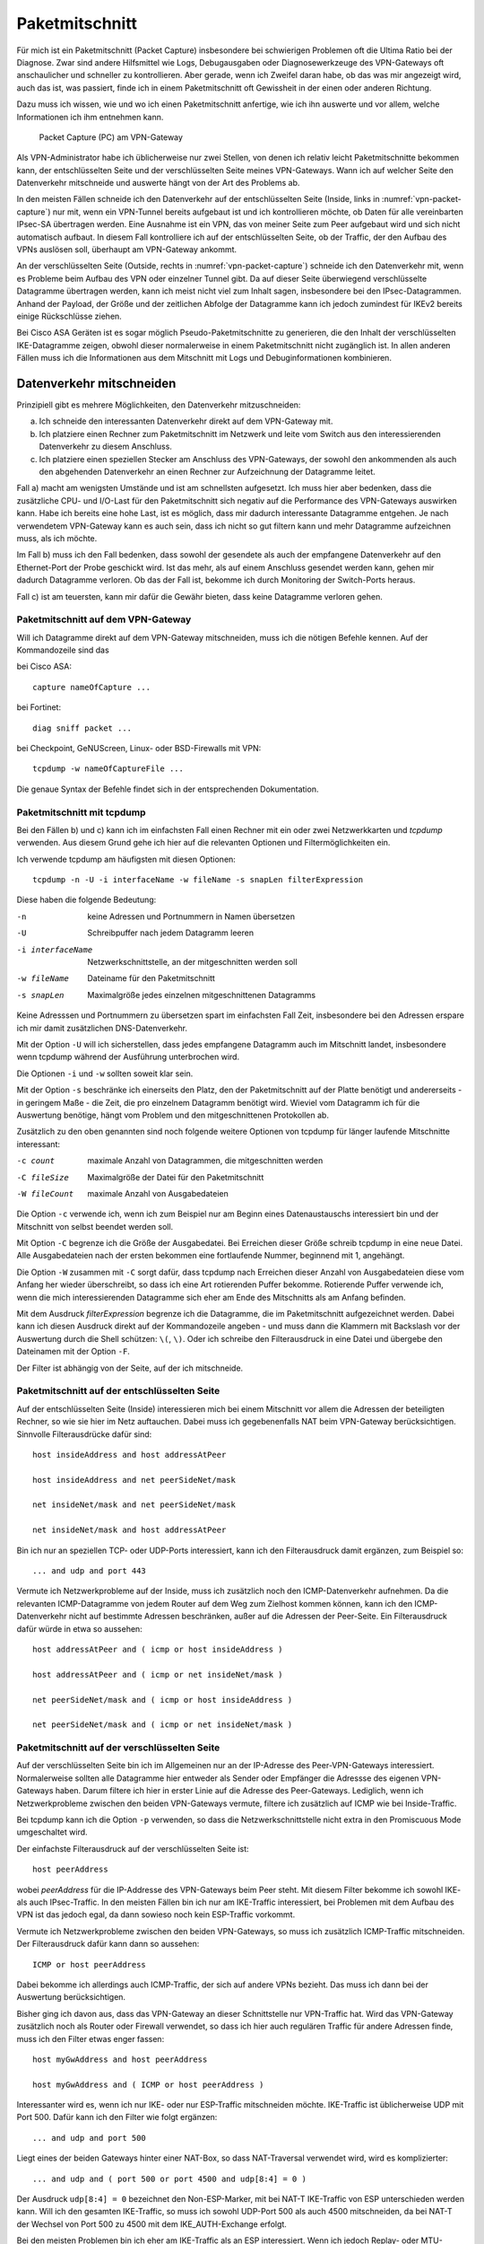 
Paketmitschnitt
===============

Für mich ist ein Paketmitschnitt (Packet Capture) insbesondere bei
schwierigen Problemen oft die Ultima Ratio bei der Diagnose.
Zwar sind andere Hilfsmittel wie Logs, Debugausgaben oder
Diagnosewerkzeuge des VPN-Gateways oft anschaulicher und schneller zu
kontrollieren.
Aber gerade, wenn ich Zweifel daran habe, ob das was mir angezeigt wird,
auch das ist, was passiert, finde ich in einem Paketmitschnitt oft
Gewissheit in der einen oder anderen Richtung.

Dazu muss ich wissen, wie und wo ich einen Paketmitschnitt anfertige,
wie ich ihn auswerte und vor allem, welche Informationen ich ihm
entnehmen kann.

.. figure:: /images/vpn-packet-capture.png
   :name: vpn-packet-capture

   Packet Capture (PC) am VPN-Gateway

Als VPN-Administrator habe ich üblicherweise nur zwei Stellen, von denen
ich relativ leicht Paketmitschnitte bekommen kann, der entschlüsselten
Seite und der verschlüsselten Seite meines VPN-Gateways.
Wann ich auf welcher Seite den Datenverkehr mitschneide und auswerte
hängt von der Art des Problems ab.

In den meisten Fällen schneide ich den Datenverkehr auf der
entschlüsselten Seite (Inside, links in :numref:`vpn-packet-capture`) nur mit,
wenn ein VPN-Tunnel bereits aufgebaut ist und ich kontrollieren möchte,
ob Daten für alle vereinbarten IPsec-SA übertragen werden. Eine Ausnahme
ist ein VPN, das von meiner Seite zum Peer aufgebaut wird und sich nicht
automatisch aufbaut. In diesem Fall kontrolliere ich auf der
entschlüsselten Seite, ob der Traffic, der den Aufbau des VPNs auslösen
soll, überhaupt am VPN-Gateway ankommt.

An der verschlüsselten Seite (Outside, rechts in
:numref:`vpn-packet-capture`) schneide ich den Datenverkehr mit, wenn es
Probleme beim Aufbau des VPN oder einzelner Tunnel gibt. Da auf dieser
Seite überwiegend verschlüsselte Datagramme übertragen werden, kann ich
meist nicht viel zum Inhalt sagen, insbesondere bei den
IPsec-Datagrammen. Anhand der Payload, der Größe und der zeitlichen
Abfolge der Datagramme kann ich jedoch zumindest für IKEv2 bereits
einige Rückschlüsse ziehen.

Bei Cisco ASA Geräten ist es sogar möglich Pseudo-Paketmitschnitte zu
generieren, die den Inhalt der verschlüsselten IKE-Datagramme zeigen,
obwohl dieser normalerweise in einem Paketmitschnitt nicht zugänglich
ist. In allen anderen Fällen muss ich die Informationen aus dem
Mitschnitt mit Logs und Debuginformationen kombinieren.

Datenverkehr mitschneiden
-------------------------

Prinzipiell gibt es mehrere Möglichkeiten, den Datenverkehr
mitzuschneiden:

a) Ich schneide den interessanten Datenverkehr direkt auf dem
   VPN-Gateway mit.
b) Ich platziere einen Rechner zum Paketmitschnitt im Netzwerk und leite
   vom Switch aus den interessierenden Datenverkehr zu diesem Anschluss.
c) Ich platziere einen speziellen Stecker am Anschluss des VPN-Gateways,
   der sowohl den ankommenden als auch den abgehenden Datenverkehr an
   einen Rechner zur Aufzeichnung der Datagramme leitet.

Fall a) macht am wenigsten Umstände und ist am schnellsten aufgesetzt.
Ich muss hier aber bedenken, dass die zusätzliche CPU- und I/O-Last für
den Paketmitschnitt sich negativ auf die Performance des VPN-Gateways
auswirken kann. Habe ich bereits eine hohe Last, ist es möglich, dass
mir dadurch interessante Datagramme entgehen. Je nach verwendetem
VPN-Gateway kann es auch sein, dass ich nicht so gut filtern kann und
mehr Datagramme aufzeichnen muss, als ich möchte.

Im Fall b) muss ich den Fall bedenken, dass sowohl der gesendete als
auch der empfangene Datenverkehr auf den Ethernet-Port der Probe
geschickt wird. Ist das mehr, als auf einem Anschluss gesendet werden
kann, gehen mir dadurch Datagramme verloren. Ob das der Fall ist,
bekomme ich durch Monitoring der Switch-Ports heraus.

Fall c) ist am teuersten, kann mir dafür die Gewähr bieten, dass keine
Datagramme verloren gehen.

Paketmitschnitt auf dem VPN-Gateway
...................................

Will ich Datagramme direkt auf dem VPN-Gateway mitschneiden, muss ich
die nötigen Befehle kennen. Auf der Kommandozeile sind das 

bei Cisco ASA::

  capture nameOfCapture ...

bei Fortinet::

  diag sniff packet ...

bei Checkpoint, GeNUScreen, Linux- oder BSD-Firewalls mit VPN::

  tcpdump -w nameOfCaptureFile ...

Die genaue Syntax der Befehle findet sich in der entsprechenden
Dokumentation.

Paketmitschnitt mit tcpdump
...........................

Bei den Fällen b) und c) kann ich im einfachsten Fall einen Rechner mit
ein oder zwei Netzwerkkarten und *tcpdump* verwenden. Aus diesem Grund
gehe ich hier auf die relevanten Optionen und Filtermöglichkeiten ein.

Ich verwende tcpdump am häufigsten mit diesen Optionen::

  tcpdump -n -U -i interfaceName -w fileName -s snapLen filterExpression

Diese haben die folgende Bedeutung:

-n                keine Adressen und Portnummern in Namen übersetzen
-U                Schreibpuffer nach jedem Datagramm leeren
-i interfaceName  Netzwerkschnittstelle, an der mitgeschnitten werden
                  soll
-w fileName       Dateiname für den Paketmitschnitt
-s snapLen        Maximalgröße jedes einzelnen mitgeschnittenen
                  Datagramms

Keine Adresssen und Portnummern zu übersetzen spart im einfachsten Fall
Zeit, insbesondere bei den Adressen erspare ich mir damit zusätzlichen
DNS-Datenverkehr.

Mit der Option ``-U`` will ich sicherstellen, dass jedes empfangene
Datagramm auch im Mitschnitt landet, insbesondere wenn tcpdump während
der Ausführung unterbrochen wird.

Die Optionen ``-i`` und ``-w`` sollten soweit klar sein.

Mit der Option ``-s`` beschränke ich einerseits den Platz, den der
Paketmitschnitt auf der Platte benötigt und andererseits - in geringem
Maße - die Zeit, die pro einzelnem Datagramm benötigt wird. Wieviel  vom
Datagramm ich für die Auswertung benötige, hängt vom Problem und den
mitgeschnittenen Protokollen ab.

Zusätzlich zu den oben genannten sind noch folgende weitere Optionen von
tcpdump für länger laufende Mitschnitte interessant:

-c count      maximale Anzahl von Datagrammen, die mitgeschnitten werden
-C fileSize   Maximalgröße der Datei für den Paketmitschnitt
-W fileCount  maximale Anzahl von Ausgabedateien

Die Option ``-c`` verwende ich, wenn ich zum Beispiel nur am Beginn
eines Datenaustauschs interessiert bin und der Mitschnitt von selbst
beendet werden soll.

Mit Option ``-C`` begrenze ich die Größe der Ausgabedatei. Bei Erreichen
dieser Größe schreib tcpdump in eine neue Datei. Alle Ausgabedateien
nach der ersten bekommen eine fortlaufende Nummer, beginnend mit 1,
angehängt.

Die Option ``-W`` zusammen mit ``-C`` sorgt dafür, dass tcpdump nach
Erreichen dieser Anzahl von Ausgabedateien diese vom Anfang her wieder
überschreibt, so dass ich eine Art rotierenden Puffer bekomme.
Rotierende Puffer verwende ich, wenn die mich interessierenden
Datagramme sich eher am Ende des Mitschnitts als am Anfang befinden.

Mit dem Ausdruck *filterExpression* begrenze ich die Datagramme, die im
Paketmitschnitt aufgezeichnet werden. Dabei kann ich diesen Ausdruck
direkt auf der Kommandozeile angeben - und muss dann die Klammern mit
Backslash vor der Auswertung durch die Shell schützen: ``\(``, ``\)``.
Oder ich schreibe den Filterausdruck in eine Datei und übergebe den
Dateinamen mit der Option ``-F``.

Der Filter ist abhängig von der Seite, auf der ich mitschneide.

Paketmitschnitt auf der entschlüsselten Seite
.............................................

Auf der entschlüsselten Seite (Inside) interessieren mich bei einem
Mitschnitt vor allem die Adressen der beteiligten Rechner, so wie sie
hier im Netz auftauchen. Dabei muss ich gegebenenfalls NAT beim
VPN-Gateway berücksichtigen. Sinnvolle Filterausdrücke dafür sind::

  host insideAddress and host addressAtPeer

  host insideAddress and net peerSideNet/mask

  net insideNet/mask and net peerSideNet/mask

  net insideNet/mask and host addressAtPeer

Bin ich nur an speziellen TCP- oder UDP-Ports interessiert, kann ich den
Filterausdruck damit ergänzen, zum Beispiel so::

  ... and udp and port 443

Vermute ich Netzwerkprobleme auf der Inside, muss ich zusätzlich noch
den ICMP-Datenverkehr aufnehmen. Da die relevanten ICMP-Datagramme von
jedem Router auf dem Weg zum Zielhost kommen können, kann ich den
ICMP-Datenverkehr nicht auf bestimmte Adressen beschränken, außer auf
die Adressen der Peer-Seite. Ein Filterausdruck dafür würde in etwa so
aussehen::

  host addressAtPeer and ( icmp or host insideAddress )

  host addressAtPeer and ( icmp or net insideNet/mask )

  net peerSideNet/mask and ( icmp or host insideAddress )

  net peerSideNet/mask and ( icmp or net insideNet/mask )

Paketmitschnitt auf der verschlüsselten Seite
.............................................

Auf der verschlüsselten Seite bin ich im Allgemeinen nur an der IP-Adresse des
Peer-VPN-Gateways interessiert. Normalerweise sollten alle Datagramme
hier entweder als Sender oder Empfänger die Adressse des eigenen
VPN-Gateways haben. Darum filtere ich hier in erster Linie auf die
Adresse des Peer-Gateways. Lediglich, wenn ich Netzwerkprobleme zwischen
den beiden VPN-Gateways vermute, filtere ich zusätzlich auf ICMP wie bei
Inside-Traffic.

Bei tcpdump kann ich die Option ``-p`` verwenden, so dass die
Netzwerkschnittstelle nicht extra in den Promiscuous Mode umgeschaltet
wird.

Der einfachste Filterausdruck auf der verschlüsselten Seite ist::

  host peerAddress

wobei *peerAddress* für die IP-Addresse des VPN-Gateways beim Peer
steht. Mit diesem Filter bekomme ich sowohl IKE- als auch IPsec-Traffic.
In den meisten Fällen bin ich nur am IKE-Traffic interessiert, bei
Problemen mit dem Aufbau des VPN ist das jedoch egal, da dann sowieso
noch kein ESP-Traffic vorkommt.

Vermute ich Netzwerkprobleme zwischen den beiden VPN-Gateways, so muss
ich zusätzlich ICMP-Traffic mitschneiden. Der Filterausdruck dafür kann
dann so aussehen::

  ICMP or host peerAddress

Dabei bekomme ich allerdings auch ICMP-Traffic, der sich auf andere VPNs
bezieht. Das muss ich dann bei der Auswertung berücksichtigen.

Bisher ging ich davon aus, dass das VPN-Gateway an dieser Schnittstelle
nur VPN-Traffic hat. Wird das VPN-Gateway zusätzlich noch als Router
oder Firewall verwendet, so dass ich hier auch regulären Traffic für
andere Adressen finde, muss ich den Filter etwas enger fassen::

  host myGwAddress and host peerAddress

  host myGwAddress and ( ICMP or host peerAddress )

Interessanter wird es, wenn ich nur IKE- oder nur ESP-Traffic
mitschneiden möchte. IKE-Traffic ist üblicherweise UDP mit Port 500.
Dafür kann ich den Filter wie folgt ergänzen::

  ... and udp and port 500

Liegt eines der beiden Gateways hinter einer NAT-Box, so dass
NAT-Traversal verwendet wird, wird es komplizierter::

  ... and udp and ( port 500 or port 4500 and udp[8:4] = 0 )

.. index:: Non-ESP-Marker

Der Ausdruck ``udp[8:4] = 0`` bezeichnet den Non-ESP-Marker, mit bei
NAT-T IKE-Traffic von ESP unterschieden werden kann. Will ich den
gesamten IKE-Traffic, so muss ich sowohl UDP-Port 500 als auch 4500
mitschneiden, da bei NAT-T der Wechsel von Port 500 zu 4500 mit dem
IKE_AUTH-Exchange erfolgt.

Bei den meisten Problemen bin ich eher am IKE-Traffic als an ESP
interessiert. Wenn ich jedoch Replay- oder MTU-Probleme vermute, kann es
sinnvoll nur den ESP-Traffic zu beobachten.
Dafür kann ich die folgende Ergänzung verwenden::

  ... and esp

beziehungsweise bei NAT-T::

  ... and udp and port 4500 and udp[8:4] != 0

Welchen der beiden Ausdrücke ich nehmen muss, erkenne ich indem ich kurz
sämtlichen UDP-Traffic zwischen beiden Peers mitschneide und nachschaue,
ob UDP-Port 4500 verwendet wird.

Paketmitschnitte auswerten
--------------------------


